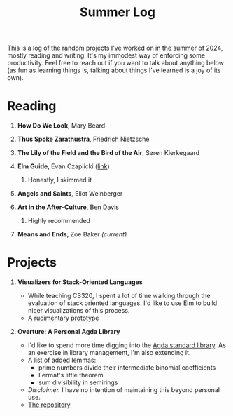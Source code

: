 #+title: Summer Log
#+HTML_HEAD: <link rel="stylesheet" type="text/css" href="../globalStyle.css" />
#+OPTIONS: html-style:nil H:1 num:nil toc:nil
This is a log of the random projects I've worked on in the summer of
2024, mostly reading and writing.  It's my immodest way of enforcing
some productivity.  Feel free to reach out if you want to talk about
anything below (as fun as learning things is, talking about
things I've learned is a joy of its own).
* Reading
** *How Do We Look*, Mary Beard
** *Thus Spoke Zarathustra*, Friedrich Nietzsche
** *The Lily of the Field and the Bird of the Air*, Søren Kierkegaard
** *Elm Guide*, Evan Czaplicki ([[https://guide.elm-lang.org][link]])
*** Honestly, I skimmed it
** *Angels and Saints*, Eliot Weinberger
** *Art in the After-Culture*, Ben Davis
*** Highly recommended
** *Means and Ends*, Zoe Baker /(current)/
* Projects
** *Visualizers for Stack-Oriented Languages*
+ While teaching CS320, I spent a lot of time walking through the
  evaluation of stack oriented languages.  I'd like to use Elm to
  build nicer visualizations of this process.
+ [[file:stack-vis-prototype.html][A rudimentary prototype]]
** *Overture: A Personal Agda Library*
+ I'd like to spend more time digging into the [[https://github.com/agda/agda-stdlib][Agda standard library]].
  As an exercise in library management, I'm also extending it.
+ A list of added lemmas:
  + prime numbers divide their intermediate binomial coefficients
  + Fermat's little theorem
  + sum divisibility in semirings
+ /Disclaimer./ I have no intention of maintaining this beyond
  personal use.
+ [[https://github.com/nmmull/Overture][The repository]]
